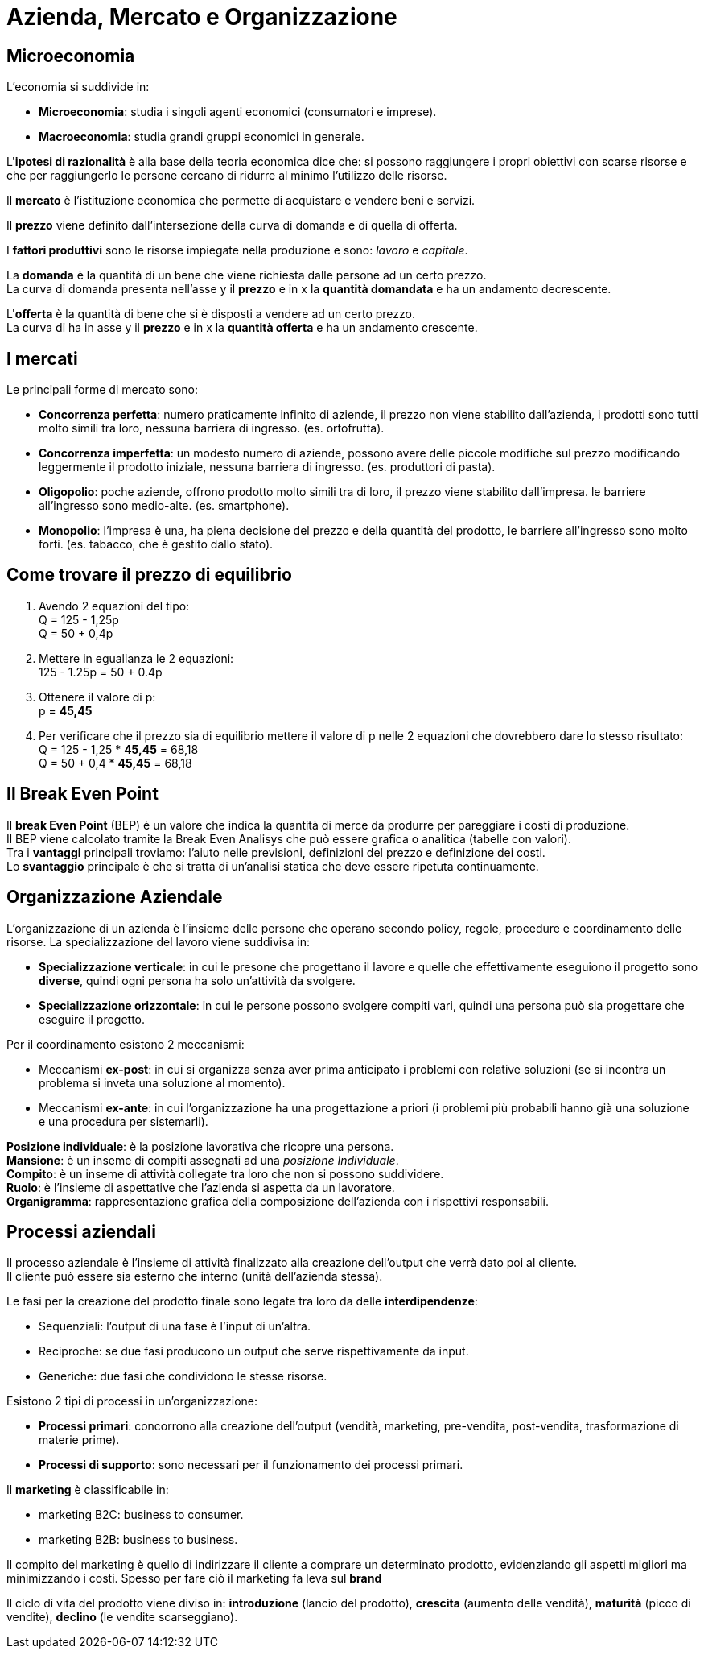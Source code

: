 = Azienda, Mercato e Organizzazione

== Microeconomia
L'economia si suddivide in: +

* *Microeconomia*: studia i singoli agenti economici (consumatori e imprese).
* *Macroeconomia*: studia grandi gruppi economici in generale.

L'*ipotesi di razionalità* è alla base della teoria economica dice che: si possono raggiungere i propri obiettivi con scarse risorse e che per raggiungerlo le persone cercano di ridurre al minimo l'utilizzo delle risorse.

Il *mercato* è l'istituzione economica che permette di acquistare e vendere beni e servizi.

Il *prezzo* viene definito dall'intersezione della curva di domanda e di quella di offerta.

I *fattori produttivi* sono le risorse impiegate nella produzione e sono: _lavoro_ e _capitale_.

La *domanda* è la quantità di un bene che viene richiesta dalle persone ad un certo prezzo. +
La curva di domanda presenta nell'asse y il *prezzo* e in x la *quantità domandata* e ha un andamento decrescente.

L'*offerta* è la quantità di bene che si è disposti a vendere ad un certo prezzo. +
La curva di ha in asse y il *prezzo* e in x la *quantità offerta* e ha un andamento crescente.

== I mercati
Le principali forme di mercato sono:

* *Concorrenza perfetta*: numero praticamente infinito di aziende, il prezzo non viene stabilito dall'azienda, i prodotti sono tutti molto simili tra loro, nessuna barriera di ingresso. (es. ortofrutta).

* *Concorrenza imperfetta*: un modesto numero di aziende, possono avere delle piccole modifiche sul prezzo modificando leggermente il prodotto iniziale, nessuna barriera di ingresso. (es. produttori di pasta).

* *Oligopolio*: poche aziende, offrono prodotto molto simili tra di loro, il prezzo viene stabilito dall'impresa. le barriere all'ingresso sono medio-alte. (es. smartphone).

* *Monopolio*: l'impresa è una, ha piena decisione del prezzo e della quantità del prodotto, le barriere all'ingresso sono molto forti. (es. tabacco, che è gestito dallo stato).

== Come trovare il prezzo di equilibrio
1. Avendo 2 equazioni del tipo: +
Q = 125 - 1,25p +
Q = 50 + 0,4p +
2. Mettere in egualianza le 2 equazioni: +
125 - 1.25p = 50 + 0.4p +
3. Ottenere il valore di p: +
p = *45,45* +
4. Per verificare che il prezzo sia di equilibrio mettere il valore di p nelle 2 equazioni che dovrebbero dare lo stesso risultato: +
Q = 125 - 1,25 * *45,45* = 68,18 +
Q = 50 + 0,4 * *45,45* = 68,18

== Il Break Even Point

Il *break Even Point* (BEP) è un valore che indica la quantità di merce da produrre per pareggiare i costi di produzione. +
Il BEP viene calcolato tramite la Break Even Analisys che può essere grafica o analitica (tabelle con valori). +
Tra i *vantaggi* principali troviamo: l'aiuto nelle previsioni, definizioni del prezzo e definizione dei costi. +
Lo *svantaggio* principale è che si tratta di un'analisi statica che deve essere ripetuta continuamente.

== Organizzazione Aziendale
L'organizzazione di un azienda è l'insieme delle persone che operano secondo policy, regole, procedure e coordinamento delle risorse.
La specializzazione del lavoro viene suddivisa in: +

* *Specializzazione verticale*: in cui le presone che progettano il lavore e quelle che effettivamente eseguiono il progetto sono *diverse*, quindi ogni persona ha solo un'attività da svolgere.

* *Specializzazione orizzontale*: in cui le persone possono svolgere compiti vari, quindi una persona può sia progettare che eseguire il progetto.

Per il coordinamento esistono 2 meccanismi:

* Meccanismi *ex-post*: in cui si organizza senza aver prima anticipato i problemi con relative soluzioni (se si incontra un problema si inveta una soluzione al momento).
* Meccanismi *ex-ante*: in cui l'organizzazione ha una progettazione a priori (i problemi più probabili hanno già una soluzione e una procedura per sistemarli).

*Posizione individuale*: è la posizione lavorativa che ricopre una persona. +
*Mansione*: è un inseme di compiti assegnati ad una _posizione Individuale_. +
*Compito*: è un inseme di attività collegate tra loro che non si possono suddividere. +
*Ruolo*: è l'insieme di aspettative che l'azienda si aspetta da un lavoratore. +
*Organigramma*: rappresentazione grafica della composizione dell'azienda con i rispettivi responsabili.

== Processi aziendali
Il processo aziendale è l'insieme di attività finalizzato alla creazione dell'output che verrà dato poi al cliente. +
Il cliente può essere sia esterno che interno (unità dell'azienda stessa).

Le fasi per la creazione del prodotto finale sono legate tra loro da delle *interdipendenze*:

* Sequenziali: l'output di una fase è l'input di un'altra.
* Reciproche: se due fasi producono un output che serve rispettivamente da input.
* Generiche: due fasi che condividono le stesse risorse.

Esistono 2 tipi di processi in un'organizzazione:

* *Processi primari*: concorrono alla creazione dell'output (vendità, marketing, pre-vendita, post-vendita, trasformazione di materie prime).
* *Processi di supporto*: sono necessari per il funzionamento dei processi primari.

Il *marketing* è classificabile in:

* marketing B2C: business to consumer.
* marketing B2B: business to business.

Il compito del marketing è quello di indirizzare il cliente a comprare un determinato prodotto, evidenziando gli aspetti migliori ma minimizzando i costi. Spesso per fare ciò il marketing fa leva sul *brand*

Il ciclo di vita del prodotto viene diviso in: *introduzione* (lancio del prodotto), *crescita* (aumento delle vendità), *maturità* (picco di vendite), *declino* (le vendite scarseggiano).
